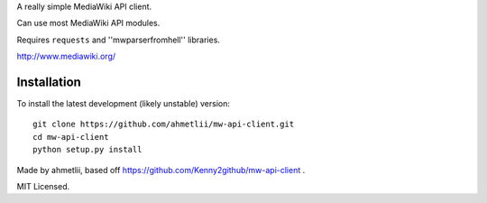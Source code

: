 
A really simple MediaWiki API client.

Can use most MediaWiki API modules.

Requires ``requests`` and ''mwparserfromhell'' libraries.

http://www.mediawiki.org/

Installation
============

To install the latest development (likely unstable) version::

    git clone https://github.com/ahmetlii/mw-api-client.git
    cd mw-api-client
    python setup.py install

Made by ahmetlii, based off https://github.com/Kenny2github/mw-api-client .

MIT Licensed.
